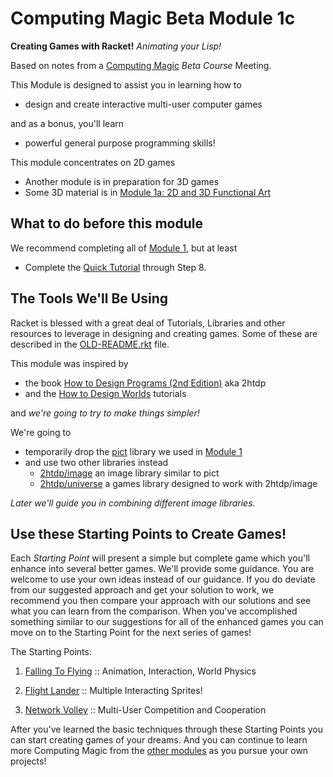 * Computing Magic Beta Module 1c

*Creating Games with Racket!* /Animating your Lisp!/

Based on notes from a [[https://github.com/GregDavidson/computing-magic#readme][Computing Magic]] [[mars-beta-notes.org][Beta Course]] Meeting.

This Module is designed to assist you in learning how to
- design and create interactive multi-user computer games
and as a bonus, you'll learn
- powerful general purpose programming skills!

This module concentrates on 2D games
- Another module is in preparation for 3D games
- Some 3D material is in [[file:../Module-1a/README.org][Module 1a: 2D and 3D Functional Art]]

** What to do before this module

We recommend completing all of [[file:../Module-1/module-1.org][Module 1]], but at least
- Complete the [[https://docs.racket-lang.org/quick/][Quick Tutorial]] through Step 8.

** The Tools We'll Be Using

Racket is blessed with a great deal of Tutorials, Libraries and other resources
to leverage in designing and creating games. Some of these are described in the
[[file:OLD-README.rkt][OLD-README.rkt]] file.

This module was inspired by
- the book [[https://htdp.org/2020-8-1/Book/index.html][How to Design Programs (2nd Edition)]] aka 2htdp
- and the [[https://world.cs.brown.edu/1][How to Design Worlds]] tutorials
and /we're going to try to make things simpler!/

We're going to
- temporarily drop the [[https://docs.racket-lang.org/pict][pict]] library we used in [[file:../Module-1/module-1.org][Module 1]]
- and use two other libraries instead
      - [[https://docs.racket-lang.org/teachpack/2htdpimage-guide.html][2htdp/image]] an image library similar to pict
      - [[https://docs.racket-lang.org/teachpack/2htdpuniverse.html][2htdp/universe]] a games library designed to work with 2htdp/image
/Later we'll guide you in combining different image libraries./

** Use these Starting Points to Create Games!

Each /Starting Point/ will present a simple but complete game which you'll
enhance into several better games. We'll provide some guidance. You are welcome
to use your own ideas instead of our guidance. If you do deviate from our
suggested approach and get your solution to work, we recommend you then compare
your approach with our solutions and see what you can learn from the comparison.
When you've accomplished something similar to our suggestions for all of the
enhanced games you can move on to the Starting Point for the next series of
games!

The Starting Points:

1. [[file:Falling-To-Flying/README.org][Falling To Flying]] :: Animation, Interaction, World Physics

2. [[file:Flight-Lander/README.org][Flight Lander]] :: Multiple Interacting Sprites!

3. [[file:Network-Volley/README.org][Network Volley]] :: Multi-User Competition and Cooperation

After you've learned the basic techniques through these Starting Points you can
start creating games of your dreams. And you can continue to learn more
Computing Magic from the [[file:../README.org][other modules]] as you pursue your own projects!
